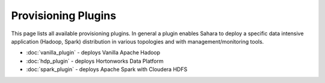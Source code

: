 Provisioning Plugins
====================

This page lists all available provisioning plugins. In general a plugin
enables Sahara to deploy a specific data intensive application (Hadoop, Spark) 
distribution in various topologies and with management/monitoring tools.

* :doc:`vanilla_plugin` - deploys Vanilla Apache Hadoop
* :doc:`hdp_plugin` - deploys Hortonworks Data Platform
* :doc:`spark_plugin` - deploys Apache Spark with Cloudera HDFS
